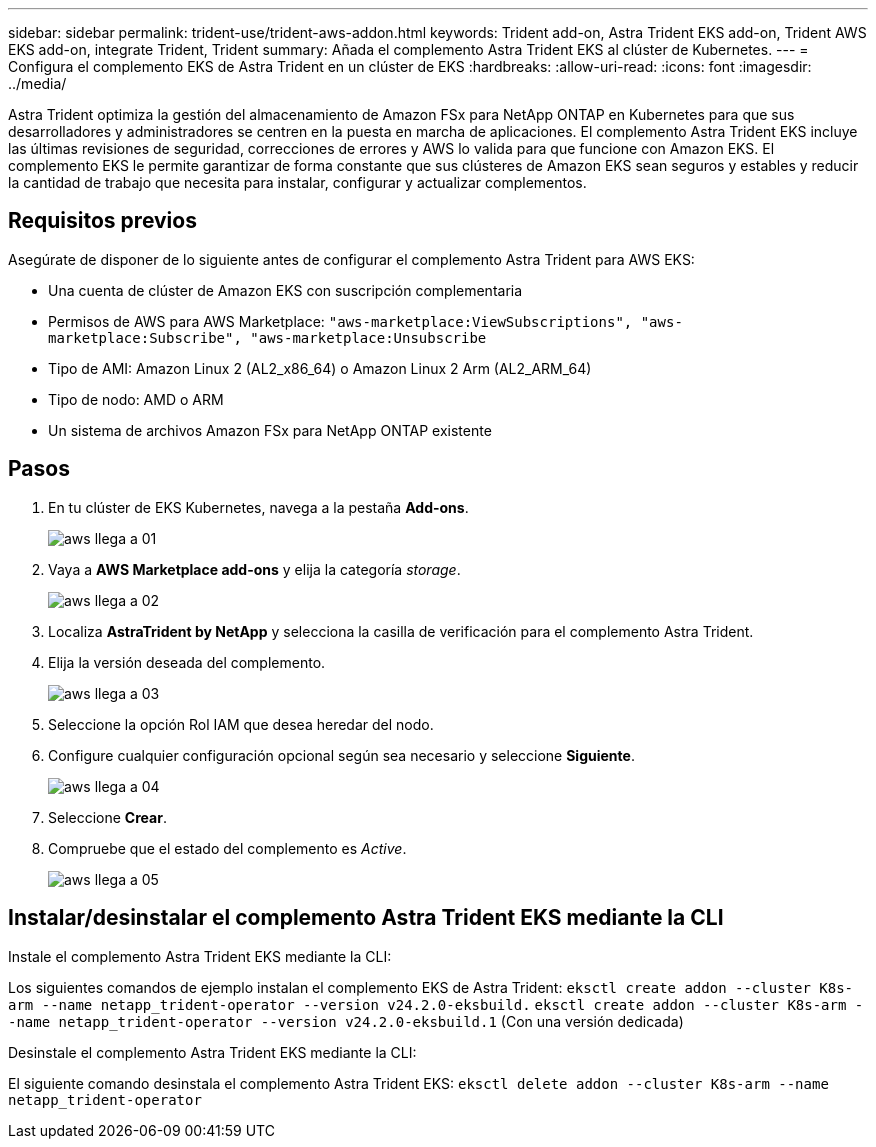 ---
sidebar: sidebar 
permalink: trident-use/trident-aws-addon.html 
keywords: Trident add-on, Astra Trident EKS add-on, Trident AWS EKS add-on, integrate Trident, Trident 
summary: Añada el complemento Astra Trident EKS al clúster de Kubernetes. 
---
= Configura el complemento EKS de Astra Trident en un clúster de EKS
:hardbreaks:
:allow-uri-read: 
:icons: font
:imagesdir: ../media/


[role="lead"]
Astra Trident optimiza la gestión del almacenamiento de Amazon FSx para NetApp ONTAP en Kubernetes para que sus desarrolladores y administradores se centren en la puesta en marcha de aplicaciones. El complemento Astra Trident EKS incluye las últimas revisiones de seguridad, correcciones de errores y AWS lo valida para que funcione con Amazon EKS. El complemento EKS le permite garantizar de forma constante que sus clústeres de Amazon EKS sean seguros y estables y reducir la cantidad de trabajo que necesita para instalar, configurar y actualizar complementos.



== Requisitos previos

Asegúrate de disponer de lo siguiente antes de configurar el complemento Astra Trident para AWS EKS:

* Una cuenta de clúster de Amazon EKS con suscripción complementaria
* Permisos de AWS para AWS Marketplace:
`"aws-marketplace:ViewSubscriptions",
"aws-marketplace:Subscribe",
"aws-marketplace:Unsubscribe`
* Tipo de AMI: Amazon Linux 2 (AL2_x86_64) o Amazon Linux 2 Arm (AL2_ARM_64)
* Tipo de nodo: AMD o ARM
* Un sistema de archivos Amazon FSx para NetApp ONTAP existente




== Pasos

. En tu clúster de EKS Kubernetes, navega a la pestaña *Add-ons*.
+
image::../media/aws-eks-01.png[aws llega a 01]

. Vaya a *AWS Marketplace add-ons* y elija la categoría _storage_.
+
image::../media/aws-eks-02.png[aws llega a 02]

. Localiza *AstraTrident by NetApp* y selecciona la casilla de verificación para el complemento Astra Trident.
. Elija la versión deseada del complemento.
+
image::../media/aws-eks-03.png[aws llega a 03]

. Seleccione la opción Rol IAM que desea heredar del nodo.
. Configure cualquier configuración opcional según sea necesario y seleccione *Siguiente*.
+
image::../media/aws-eks-04.png[aws llega a 04]

. Seleccione *Crear*.
. Compruebe que el estado del complemento es _Active_.
+
image::../media/aws-eks-05.png[aws llega a 05]





== Instalar/desinstalar el complemento Astra Trident EKS mediante la CLI

.Instale el complemento Astra Trident EKS mediante la CLI:
Los siguientes comandos de ejemplo instalan el complemento EKS de Astra Trident:
`eksctl create addon --cluster K8s-arm --name netapp_trident-operator --version v24.2.0-eksbuild.`
`eksctl create addon --cluster K8s-arm --name netapp_trident-operator --version v24.2.0-eksbuild.1` (Con una versión dedicada)

.Desinstale el complemento Astra Trident EKS mediante la CLI:
El siguiente comando desinstala el complemento Astra Trident EKS:
`eksctl delete addon --cluster K8s-arm --name netapp_trident-operator`
